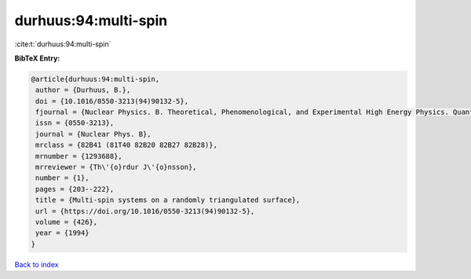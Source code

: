 durhuus:94:multi-spin
=====================

:cite:t:`durhuus:94:multi-spin`

**BibTeX Entry:**

.. code-block:: bibtex

   @article{durhuus:94:multi-spin,
    author = {Durhuus, B.},
    doi = {10.1016/0550-3213(94)90132-5},
    fjournal = {Nuclear Physics. B. Theoretical, Phenomenological, and Experimental High Energy Physics. Quantum Field Theory and Statistical Systems},
    issn = {0550-3213},
    journal = {Nuclear Phys. B},
    mrclass = {82B41 (81T40 82B20 82B27 82B28)},
    mrnumber = {1293688},
    mrreviewer = {Th\'{o}rdur J\'{o}nsson},
    number = {1},
    pages = {203--222},
    title = {Multi-spin systems on a randomly triangulated surface},
    url = {https://doi.org/10.1016/0550-3213(94)90132-5},
    volume = {426},
    year = {1994}
   }

`Back to index <../By-Cite-Keys.rst>`_
